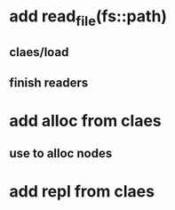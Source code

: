 * add read_file(fs::path)
** claes/load
** finish readers
* add alloc from claes
** use to alloc nodes
* add repl from claes
